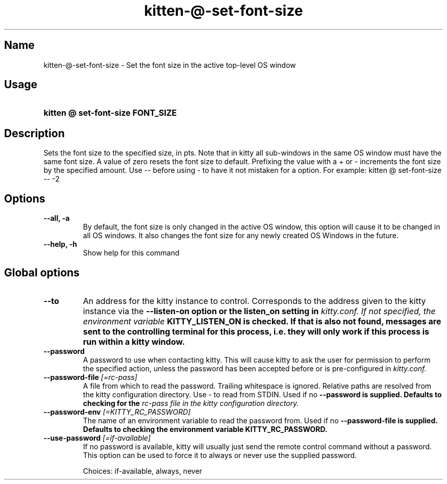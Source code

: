 .TH "kitten-@-set-font-size" "1" "May 31, 2024" "0.35.1" "kitten Manual"
.SH Name
kitten-@-set-font-size \- Set the font size in the active top\-level OS window
.SH Usage
.SY "kitten @ set-font-size  FONT_SIZE"
.YS
.SH Description
Sets the font size to the specified size, in pts. Note that in kitty all sub\-windows in the same OS window must have the same font size. A value of zero resets the font size to default. Prefixing the value with a + or \- increments the font size by the specified amount. Use \-\- before using \- to have it not mistaken for a option. For example: kitten @ set\-font\-size \-\- \-2
.SH Options
.TP
.BI "--all, -a" 
By default, the font size is only changed in the active OS window, this option will cause it to be changed in all OS windows. It also changes the font size for any newly created OS Windows in the future.
.TP
.BI "--help, -h" 
Show help for this command
.SH Global options
.TP
.BI "--to" 
An address for the kitty instance to control. Corresponds to the address given to the kitty instance via the 
.B \-\-listen\-on option or the 
.B listen_on setting in 
.I kitty.conf. If not specified, the environment variable 
.B KITTY_LISTEN_ON is checked. If that is also not found, messages are sent to the controlling terminal for this process, i.e. they will only work if this process is run within a kitty window.
.TP
.BI "--password" 
A password to use when contacting kitty. This will cause kitty to ask the user for permission to perform the specified action, unless the password has been accepted before or is pre\-configured in 
.I kitty.conf.
.TP
.BI "--password-file" " [=rc\-pass]"
A file from which to read the password. Trailing whitespace is ignored. Relative paths are resolved from the kitty configuration directory. Use \- to read from STDIN. Used if no 
.B \-\-password is supplied. Defaults to checking for the 
.I rc\-pass file in the kitty configuration directory.
.TP
.BI "--password-env" " [=KITTY_RC_PASSWORD]"
The name of an environment variable to read the password from. Used if no 
.B \-\-password\-file is supplied. Defaults to checking the environment variable 
.B KITTY_RC_PASSWORD.
.TP
.BI "--use-password" " [=if\-available]"
If no password is available, kitty will usually just send the remote control command without a password. This option can be used to force it to always or never use the supplied password.

Choices: if-available, always, never
